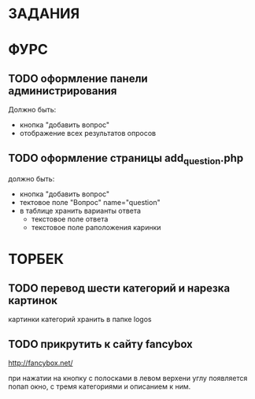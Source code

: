 * ЗАДАНИЯ
* ФУРС
** TODO оформление панели администрирования
Должно быть:
- кнопка "добавить вопрос"
- отображение всех результатов опросов
** TODO оформление страницы add_question.php
должно быть:
- кнопка "добавить вопрос"
- тектовое поле "Вопрос" name="question"
- в таблице хранить варианты ответа
  - текстовое поле ответа
  - текстовое поле раположения каринки

* ТОРБЕК

** TODO перевод шести категорий и нарезка картинок

картинки категорий хранить в папке logos

** TODO прикрутить к сайту fancybox

http://fancybox.net/

при нажатии на кнопку с полосками в левом верхени углу появляется попап окно, с тремя категориями и описанием к ним.
